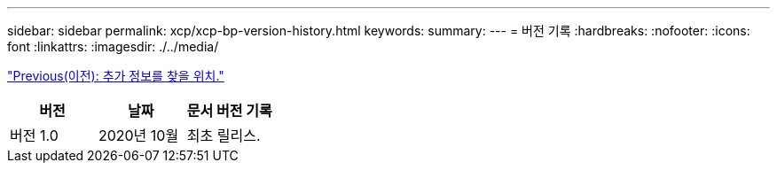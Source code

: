 ---
sidebar: sidebar 
permalink: xcp/xcp-bp-version-history.html 
keywords:  
summary:  
---
= 버전 기록
:hardbreaks:
:nofooter: 
:icons: font
:linkattrs: 
:imagesdir: ./../media/


link:xcp-bp-where-to-find-additional-information.html["Previous(이전): 추가 정보를 찾을 위치."]

|===
| 버전 | 날짜 | 문서 버전 기록 


| 버전 1.0 | 2020년 10월 | 최초 릴리스. 
|===
